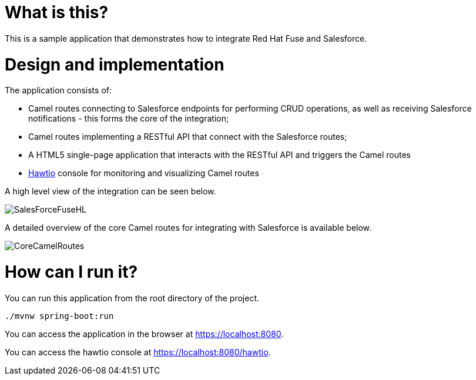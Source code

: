 # What is this?

This is a sample application that demonstrates how to integrate Red Hat Fuse and Salesforce.

# Design and implementation

The application consists of:

* Camel routes connecting to Salesforce endpoints for performing CRUD operations, as well as receiving Salesforce notifications - this forms the core of the integration;
* Camel routes implementing a RESTful API that connect with the Salesforce routes;
* A HTML5 single-page application that interacts with the RESTful API and triggers the Camel routes
* http://hawt.io[Hawtio] console for monitoring and visualizing Camel routes

A high level view of the integration can be seen below.

image:images/salesforce-fuse-high-level.png[SalesForceFuseHL, title="Salesforce Fuse Integration - high level view"]

A detailed overview of the core Camel routes for integrating with Salesforce is available below.

image:images/core-camel-routes.png[CoreCamelRoutes, title="Core Camel Routes"]


# How can I run it?

You can run this application from the root directory of the project. 

    ./mvnw spring-boot:run
    
You can access the application in the browser at https://localhost:8080.

You can access the hawtio console at https://localhost:8080/hawtio.



